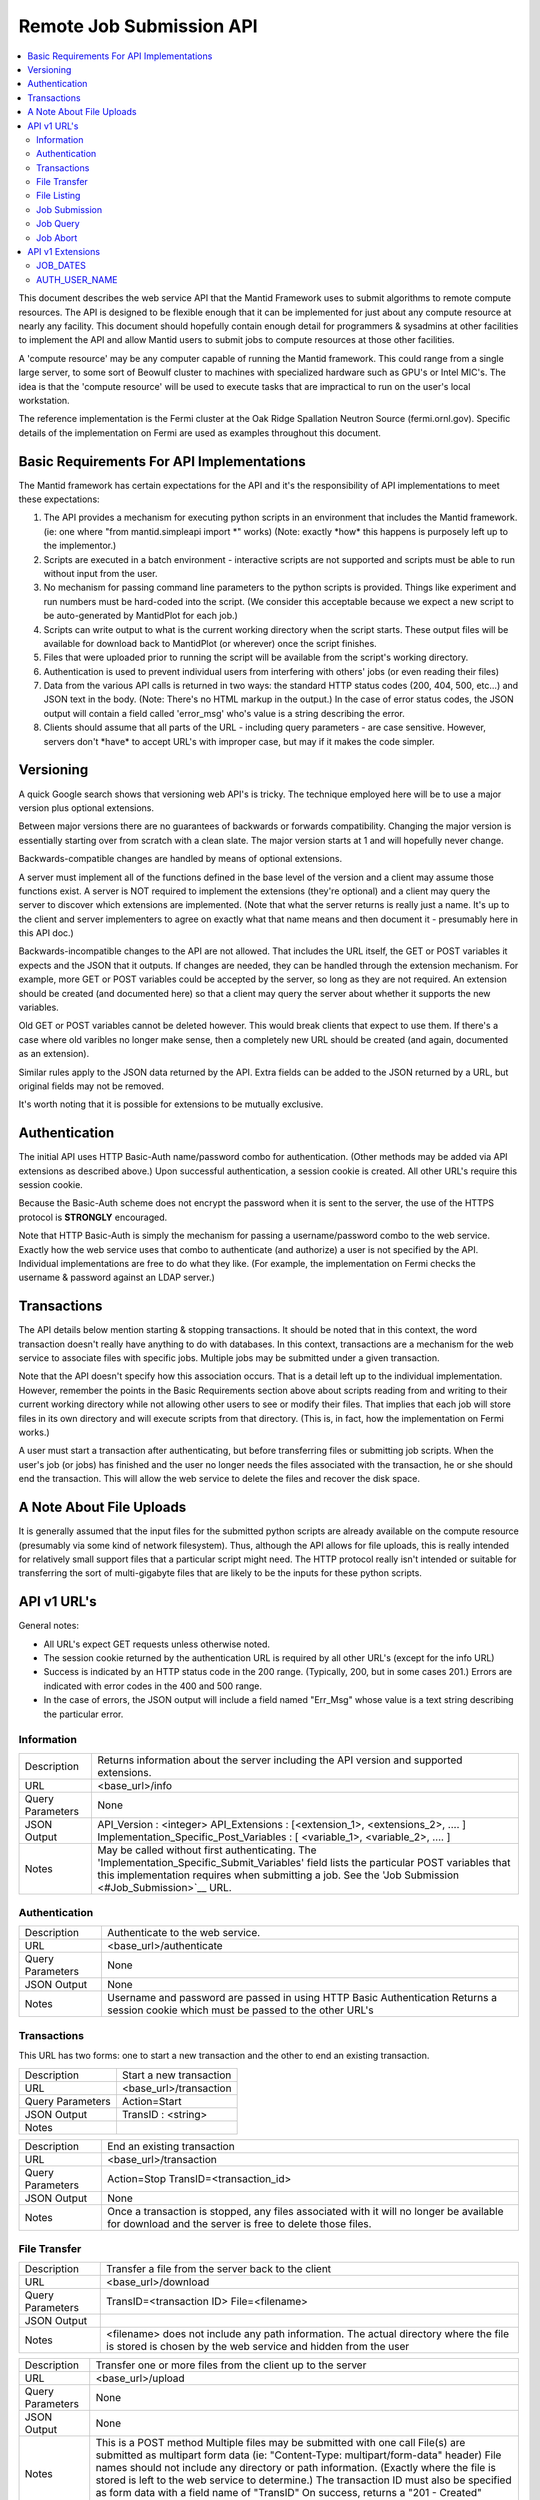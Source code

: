 .. _RemoteJobSubmissionAPI:

=========================
Remote Job Submission API
=========================

.. contents::
  :local:

This document describes the web service API that the Mantid Framework uses to submit algorithms to remote compute
resources. The API is designed to be flexible enough that it can be implemented for just about any compute resource at
nearly any facility. This document should hopefully contain enough detail for programmers & sysadmins at other
facilities to implement the API and allow Mantid users to submit jobs to compute resources at those other facilities.

A 'compute resource' may be any computer capable of running the Mantid framework. This could range from a single large
server, to some sort of Beowulf cluster to machines with specialized hardware such as GPU's or Intel MIC's. The idea is
that the 'compute resource' will be used to execute tasks that are impractical to run on the user's local workstation.

The reference implementation is the Fermi cluster at the Oak Ridge Spallation Neutron Source (fermi.ornl.gov). Specific
details of the implementation on Fermi are used as examples throughout this document.

Basic Requirements For API Implementations
==========================================

The Mantid framework has certain expectations for the API and it's the responsibility of API implementations to meet
these expectations:

#. The API provides a mechanism for executing python scripts in an environment that includes the Mantid framework. (ie:
   one where "from mantid.simpleapi import \*" works) (Note: exactly \*how\* this happens is purposely left up to the
   implementor.)
#. Scripts are executed in a batch environment - interactive scripts are not supported and scripts must be able to run
   without input from the user.
#. No mechanism for passing command line parameters to the python scripts is provided. Things like experiment and run
   numbers must be hard-coded into the script. (We consider this acceptable because we expect a new script to be
   auto-generated by MantidPlot for each job.)
#. Scripts can write output to what is the current working directory when the script starts. These output files will be
   available for download back to MantidPlot (or wherever) once the script finishes.
#. Files that were uploaded prior to running the script will be available from the script's working directory.
#. Authentication is used to prevent individual users from interfering with others' jobs (or even reading their files)
#. Data from the various API calls is returned in two ways: the standard HTTP status codes (200, 404, 500, etc...) and
   JSON text in the body. (Note: There's no HTML markup in the output.) In the case of error status codes, the JSON
   output will contain a field called 'error_msg' who's value is a string describing the error.
#. Clients should assume that all parts of the URL - including query parameters - are case sensitive. However, servers
   don't \*have\* to accept URL's with improper case, but may if it makes the code simpler.

Versioning
==========

A quick Google search shows that versioning web API's is tricky. The technique employed here will be to use a major
version plus optional extensions.

Between major versions there are no guarantees of backwards or forwards compatibility. Changing the major version is
essentially starting over from scratch with a clean slate. The major version starts at 1 and will hopefully never
change.

Backwards-compatible changes are handled by means of optional extensions.

A server must implement all of the functions defined in the base level of the version and a client may assume those
functions exist. A server is NOT required to implement the extensions (they're optional) and a client may query the
server to discover which extensions are implemented. (Note that what the server returns is really just a name. It's up
to the client and server implementers to agree on exactly what that name means and then document it - presumably here in
this API doc.)

Backwards-incompatible changes to the API are not allowed. That includes the URL itself, the GET or POST variables it
expects and the JSON that it outputs. If changes are needed, they can be handled through the extension mechanism. For
example, more GET or POST variables could be accepted by the server, so long as they are not required. An extension
should be created (and documented here) so that a client may query the server about whether it supports the new
variables.

Old GET or POST variables cannot be deleted however. This would break clients that expect to use them. If there's a case
where old varibles no longer make sense, then a completely new URL should be created (and again, documented as an
extension).

Similar rules apply to the JSON data returned by the API. Extra fields can be added to the JSON returned by a URL, but
original fields may not be removed.

It's worth noting that it is possible for extensions to be mutually exclusive.

Authentication
==============

The initial API uses HTTP Basic-Auth name/password combo for authentication. (Other methods may be added via API
extensions as described above.) Upon successful authentication, a session cookie is created. All other URL's require
this session cookie.

Because the Basic-Auth scheme does not encrypt the password when it is sent to the server, the use of the HTTPS protocol
is **STRONGLY** encouraged.

Note that HTTP Basic-Auth is simply the mechanism for passing a username/password combo to the web service. Exactly how
the web service uses that combo to authenticate (and authorize) a user is not specified by the API. Individual
implementations are free to do what they like. (For example, the implementation on Fermi checks the username & password
against an LDAP server.)

Transactions
============

The API details below mention starting & stopping transactions. It should be noted that in this context, the word
transaction doesn't really have anything to do with databases. In this context, transactions are a mechanism for the web
service to associate files with specific jobs. Multiple jobs may be submitted under a given transaction.

Note that the API doesn't specify how this association occurs. That is a detail left up to the individual
implementation. However, remember the points in the Basic Requirements section above about scripts reading from and
writing to their current working directory while not allowing other users to see or modify their files. That implies
that each job will store files in its own directory and will execute scripts from that directory. (This is, in fact, how
the implementation on Fermi works.)

A user must start a transaction after authenticating, but before transferring files or submitting job scripts. When the
user's job (or jobs) has finished and the user no longer needs the files associated with the transaction, he or she
should end the transaction. This will allow the web service to delete the files and recover the disk space.

A Note About File Uploads
=========================

It is generally assumed that the input files for the submitted python scripts are already available on the compute
resource (presumably via some kind of network filesystem). Thus, although the API allows for file uploads, this is
really intended for relatively small support files that a particular script might need. The HTTP protocol really isn't
intended or suitable for transferring the sort of multi-gigabyte files that are likely to be the inputs for these python
scripts.

API v1 URL's
============

General notes:

-  All URL's expect GET requests unless otherwise noted.
-  The session cookie returned by the authentication URL is required by all other URL's (except for the info URL)
-  Success is indicated by an HTTP status code in the 200 range. (Typically, 200, but in some cases 201.) Errors are
   indicated with error codes in the 400 and 500 range.
-  In the case of errors, the JSON output will include a field named "Err_Msg" whose value is a text string describing
   the particular error.


Information
-----------

+--------------------------------+-------------------------------------------------------------------------------------+
| Description                    | Returns information about the server including the API version and supported        |
|                                | extensions.                                                                         |
+--------------------------------+-------------------------------------------------------------------------------------+
| URL                            | <base_url>/info                                                                     |
+--------------------------------+-------------------------------------------------------------------------------------+
| Query Parameters               | None                                                                                |
+--------------------------------+-------------------------------------------------------------------------------------+
| JSON Output                    | API_Version : <integer> API_Extensions : [<extension_1>, <extensions_2>, .... ]     |
|                                | Implementation_Specific_Post_Variables : [ <variable_1>, <variable_2>, .... ]       |
+--------------------------------+-------------------------------------------------------------------------------------+
| Notes                          | May be called without first authenticating. The                                     |
|                                | 'Implementation_Specific_Submit_Variables' field lists the particular POST          |
|                                | variables that this implementation requires when submitting a job. See the          |
|                                | 'Job Submission <#Job_Submission>`__ URL.                                           |
+--------------------------------+-------------------------------------------------------------------------------------+

Authentication
--------------

+-----------------------------------------------------------+-----------------------------------------------------------+
| Description                                               | Authenticate to the web service.                          |
+-----------------------------------------------------------+-----------------------------------------------------------+
| URL                                                       | <base_url>/authenticate                                   |
+-----------------------------------------------------------+-----------------------------------------------------------+
| Query Parameters                                          | None                                                      |
+-----------------------------------------------------------+-----------------------------------------------------------+
| JSON Output                                               | None                                                      |
+-----------------------------------------------------------+-----------------------------------------------------------+
| Notes                                                     | Username and password are passed in using HTTP Basic      |
|                                                           | Authentication Returns a session cookie which must be     |
|                                                           | passed to the other URL's                                 |
+-----------------------------------------------------------+-----------------------------------------------------------+

Transactions
------------

This URL has two forms: one to start a new transaction and the other to end an existing transaction.

+-------------------------------------------------+--------------------------------------------------------------------+
| Description                                     | Start a new transaction                                            |
+-------------------------------------------------+--------------------------------------------------------------------+
| URL                                             | <base_url>/transaction                                             |
+-------------------------------------------------+--------------------------------------------------------------------+
| Query Parameters                                | Action=Start                                                       |
+-------------------------------------------------+--------------------------------------------------------------------+
| JSON Output                                     | TransID : <string>                                                 |
+-------------------------------------------------+--------------------------------------------------------------------+
| Notes                                           |                                                                    |
+-------------------------------------------------+--------------------------------------------------------------------+

+-----------------------------------------------------------+-----------------------------------------------------------+
| Description                                               | End an existing transaction                               |
+-----------------------------------------------------------+-----------------------------------------------------------+
| URL                                                       | <base_url>/transaction                                    |
+-----------------------------------------------------------+-----------------------------------------------------------+
| Query Parameters                                          | Action=Stop TransID=<transaction_id>                      |
+-----------------------------------------------------------+-----------------------------------------------------------+
| JSON Output                                               | None                                                      |
+-----------------------------------------------------------+-----------------------------------------------------------+
| Notes                                                     | Once a transaction is stopped, any files associated with  |
|                                                           | it will no longer be available for download and the       |
|                                                           | server is free to delete those files.                     |
+-----------------------------------------------------------+-----------------------------------------------------------+

File Transfer
-------------

+-----------------------------------------------------------+-----------------------------------------------------------+
| Description                                               | Transfer a file from the server back to the client        |
+-----------------------------------------------------------+-----------------------------------------------------------+
| URL                                                       | <base_url>/download                                       |
+-----------------------------------------------------------+-----------------------------------------------------------+
| Query Parameters                                          | TransID=<transaction ID> File=<filename>                  |
+-----------------------------------------------------------+-----------------------------------------------------------+
| JSON Output                                               |                                                           |
+-----------------------------------------------------------+-----------------------------------------------------------+
| Notes                                                     | <filename> does not include any path information. The     |
|                                                           | actual directory where the file is stored is chosen by    |
|                                                           | the web service and hidden from the user                  |
+-----------------------------------------------------------+-----------------------------------------------------------+

+-----------------------------------------------------------+-----------------------------------------------------------+
| Description                                               | Transfer one or more files from the client up to the      |
|                                                           | server                                                    |
+-----------------------------------------------------------+-----------------------------------------------------------+
| URL                                                       | <base_url>/upload                                         |
+-----------------------------------------------------------+-----------------------------------------------------------+
| Query Parameters                                          | None                                                      |
+-----------------------------------------------------------+-----------------------------------------------------------+
| JSON Output                                               | None                                                      |
+-----------------------------------------------------------+-----------------------------------------------------------+
| Notes                                                     | This is a POST method Multiple files may be submitted     |
|                                                           | with one call                                             |
|                                                           | File(s) are submitted as                                  |
|                                                           | multipart form data (ie: "Content-Type:                   |
|                                                           | multipart/form-data" header)                              |
|                                                           | File names should not include                             |
|                                                           | any directory or path information. (Exactly where the     |
|                                                           | file is stored is left to the web service to determine.)  |
|                                                           | The transaction ID must also be                           |
|                                                           | specified as form data with a field name of "TransID"     |
|                                                           | On success, returns a "201 - Created" status code         |
+-----------------------------------------------------------+-----------------------------------------------------------+

File Listing
------------

+-----------------------------------------------------------+-----------------------------------------------------------+
| Description                                               | Return a listing of files associated with the specified   |
|                                                           | transaction                                               |
+-----------------------------------------------------------+-----------------------------------------------------------+
| URL                                                       | <base_url>/files                                          |
+-----------------------------------------------------------+-----------------------------------------------------------+
| Query Parameters                                          | TransID=<transaction ID>                                  |
+-----------------------------------------------------------+-----------------------------------------------------------+
| JSON Output                                               | Files : [ <file_1>, <file_2>, ... <file_n> ]              |
+-----------------------------------------------------------+-----------------------------------------------------------+
| Notes                                                     | No guarantees are made about the order files are listed   |
+-----------------------------------------------------------+-----------------------------------------------------------+

Job Submission
--------------

+-----------------------------------------------------------+-----------------------------------------------------------+
| Description                                               | Submit a python script for execution on the compute       |
|                                                           | resource                                                  |
+-----------------------------------------------------------+-----------------------------------------------------------+
| URL                                                       | <base_url>/submit                                         |
+-----------------------------------------------------------+-----------------------------------------------------------+
| Query Parameters                                          | None                                                      |
+-----------------------------------------------------------+-----------------------------------------------------------+
| Mandatory POST Variables                                  | TransID : <trans_id>                                      |
|                                                           | ScriptName : <name_of_python_script>                      |
|                                                           | <name_of_python_script> : <python code>                   |
+-----------------------------------------------------------+-----------------------------------------------------------+
| Optional POST Variables                                   | JobName : <name>                                          |
+-----------------------------------------------------------+-----------------------------------------------------------+
| Implementation Specific POST Variables                    | NumNodes : <number_of_nodes>                              |
|                                                           | CoresPerNode: <cores_per_node>                            |
+-----------------------------------------------------------+-----------------------------------------------------------+
| JSON Output                                               | JobID : <job_id>                                          |
+-----------------------------------------------------------+-----------------------------------------------------------+
| Notes                                                     | This is a POST method                                     |
|                                                           | Request is submitted as multipart form data (ie:          |
|                                                           | "Content-Type: multipart/form-data" header)               |
|                                                           | POST variables listed above are individual form data      |
|                                                           | fields                                                    |
|                                                           | The content of the "ScriptName" field specifies the name  |
|                                                           | of the python script. There must be another field with    |
|                                                           | this name that actually contains the python code. This    |
|                                                           | allows the web service to keep track of multiple scripts  |
|                                                           | associated with the same transaction.                     |
|                                                           | The JobName variable allows the user to specify a name    |
|                                                           | for a job. The name is included in the output of queries. |
|                                                           | (Presumably, the user will pick a name that's more        |
|                                                           | descriptive and easier to remember than the automatically |
|                                                           | assigned job ID.)                                         |
|                                                           | The Implementation Specific Post Variables are - like the |
|                                                           | name says - specific to a particular implementation. They |
|                                                           | may not be applicable to all implementations and it's     |
|                                                           | valid for an implementation to ignore those that aren't.  |
|                                                           | Which variables are required by a specific implementation |
|                                                           | are listed in the `Information <#Information>`__ URL.     |
|                                                           | (The two specified above are used by the Fermi            |
|                                                           | implementation, and would probably be valid for all       |
|                                                           | compute clusters.)                                        |
+-----------------------------------------------------------+-----------------------------------------------------------+

Job Query
---------

This URL has two forms: one to query a specific job and one to query all of a user's jobs.

+-----------------------------------------------------------+-----------------------------------------------------------+
| Description                                               | Query all jobs submitted by the user                      |
+-----------------------------------------------------------+-----------------------------------------------------------+
| URL                                                       | <base_url>/query                                          |
+-----------------------------------------------------------+-----------------------------------------------------------+
| Query Parameters                                          | None                                                      |
+-----------------------------------------------------------+-----------------------------------------------------------+
| JSON Output                                               | <job_id> : <job_description_object>                       |
|                                                           | <job_id> : <job_description_object>                       |
|                                                           | <job_id> : <job_description_object>                       |
|                                                           | etc...                                                    |
+-----------------------------------------------------------+-----------------------------------------------------------+
| Notes                                                     | See below for a description of the job_description_object |
|                                                           | The length of time the compute resource will 'remember'   |
|                                                           | jobs is up to the implementer, but several days should be |
|                                                           | considered an absolute minimum. (A user should be able to |
|                                                           | submit a job on Friday and still be able to query it on   |
|                                                           | Monday morning.)                                          |
+-----------------------------------------------------------+-----------------------------------------------------------+

+-----------------------------------------------------------+-----------------------------------------------------------+
| Description                                               | Query one specific job submitted by the user              |
+-----------------------------------------------------------+-----------------------------------------------------------+
| URL                                                       | <base_url>/query                                          |
+-----------------------------------------------------------+-----------------------------------------------------------+
| Query Parameters                                          | JobID : <job_id>                                          |
+-----------------------------------------------------------+-----------------------------------------------------------+
| JSON Output                                               | <job_id> : <job_description_object>                       |
+-----------------------------------------------------------+-----------------------------------------------------------+
| Notes                                                     | See below for a description of the job_description_object |
|                                                           | The length of time the compute resource will 'remember'   |
|                                                           | jobs is up to the implementer, but several days should be |
|                                                           | considered an absolute minimum. (A user should be able to |
|                                                           | submit a job on Friday and still be able to query it on   |
|                                                           | Monday morning.)                                          |
+-----------------------------------------------------------+-----------------------------------------------------------+

The job description object is a JSON object who's fields contain specific information about the job. The fields are:

-  TransID - The transaction ID the job is associated with
-  JobName - The name that was given to the submit API
-  ScriptName - The name of the python script that was executed
-  JobStatus - The execution status of the job. Will be one of: RUNNING, QUEUED, COMPLETED, REMOVED, DEFERRED, IDLE or
   UNKNOWN

Job Abort
---------

+-----------------------------------------------------------+-----------------------------------------------------------+
| Description                                               | Abort a previously submitted job. Jobs that are queued    |
|                                                           | will be dequeued. Jobs that are running will be stopped   |
|                                                           | immediately. Jobs that have already completed will simply |
|                                                           | be ignored.                                               |
+-----------------------------------------------------------+-----------------------------------------------------------+
| URL                                                       | <base_url>/abort                                          |
+-----------------------------------------------------------+-----------------------------------------------------------+
| Query Parameters                                          | JobID : <job_id>                                          |
+-----------------------------------------------------------+-----------------------------------------------------------+
| JSON Output                                               | None                                                      |
+-----------------------------------------------------------+-----------------------------------------------------------+
| Notes                                                     | Returns a 400 error code if the job ID does not exist.    |
+-----------------------------------------------------------+-----------------------------------------------------------+

API v1 Extensions
=================

JOB_DATES
---------

The JOB_DATES extension adds three fields to the job_description_object that is returned by queries. The fields are
"SubmitDate", "StartDate" & "CompletionDate" which represent the dates (including time) that the job was first
submitted, when it started executing and when it stopped (either because it finished or because it was interrupted for
some reason). The values are ISO8601 strings suitable for importing into a Mantid DateAndTime object.

AUTH_USER_NAME
--------------

The AUTH_USER_NAME extension adds a single field the the JSON text returned by the 'info' URL. The field name is
'Authenticated_As' and its value is either the name of the user that's been authenticated, or empty if no authentication
has taken place yet.
